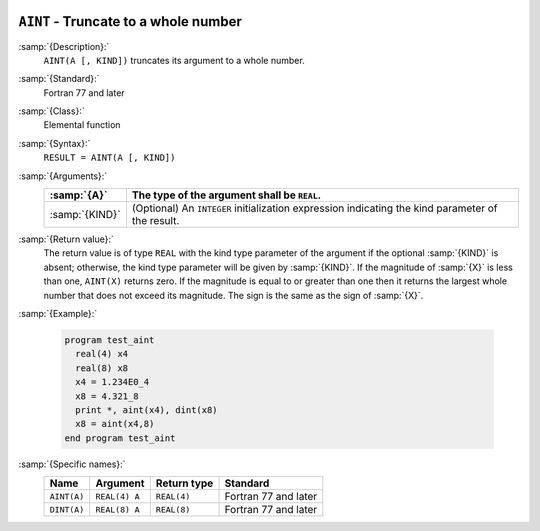   .. _aint:

``AINT`` - Truncate to a whole number
*************************************

.. index:: AINT

.. index:: DINT

.. index:: floor

.. index:: rounding, floor

:samp:`{Description}:`
  ``AINT(A [, KIND])`` truncates its argument to a whole number.

:samp:`{Standard}:`
  Fortran 77 and later

:samp:`{Class}:`
  Elemental function

:samp:`{Syntax}:`
  ``RESULT = AINT(A [, KIND])`` 

:samp:`{Arguments}:`
  ==============  =======================================================
  :samp:`{A}`     The type of the argument shall be ``REAL``.
  ==============  =======================================================
  :samp:`{KIND}`  (Optional) An ``INTEGER`` initialization
                  expression indicating the kind parameter of the result.
  ==============  =======================================================

:samp:`{Return value}:`
  The return value is of type ``REAL`` with the kind type parameter of the
  argument if the optional :samp:`{KIND}` is absent; otherwise, the kind
  type parameter will be given by :samp:`{KIND}`.  If the magnitude of 
  :samp:`{X}` is less than one, ``AINT(X)`` returns zero.  If the
  magnitude is equal to or greater than one then it returns the largest
  whole number that does not exceed its magnitude.  The sign is the same
  as the sign of :samp:`{X}`. 

:samp:`{Example}:`

  .. code-block:: c++

    program test_aint
      real(4) x4
      real(8) x8
      x4 = 1.234E0_4
      x8 = 4.321_8
      print *, aint(x4), dint(x8)
      x8 = aint(x4,8)
    end program test_aint

:samp:`{Specific names}:`
  ===========  =============  ===========  ====================
  Name         Argument       Return type  Standard
  ===========  =============  ===========  ====================
  ``AINT(A)``  ``REAL(4) A``  ``REAL(4)``  Fortran 77 and later
  ``DINT(A)``  ``REAL(8) A``  ``REAL(8)``  Fortran 77 and later
  ===========  =============  ===========  ====================

